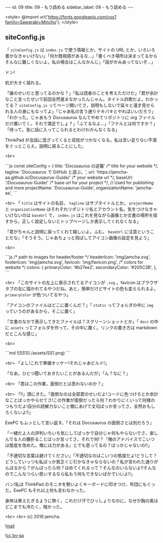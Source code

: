 #+OPTIONS: toc:nil
#+OPTIONS: -:nil
#+OPTIONS: ^:{}

---
id: 09
title: 09 - もう読める
sidebar_label: 09 - もう読める 
---

<style>
@import url('https://fonts.googleapis.com/css?family=Sawarabi+Mincho');
</style>

** siteConfig.js

   「 ~siteConfig.js~ は ~index.js~ で使う情報とか，サイトの URL とか，いろいろ書かなきゃいけない」「何か既視感があるな…」「書くべき場所は決まってるからそんなに難しくないよ。私の場合はこんなかんじ」「話がかみあってないぞ…」

   ドン!

   机が大きく揺れる。

   「誰のせいだと思ってるのかな？」「私は読者のことを考えただけだ」「君が余計なこと言ったせいで前回全然進まなかったんじゃん。タイトル詐欺だよ。わかってる？ ~siteConfig.js~ ってページ開いてさ，説明もしないで延々と漫才見せられる人の身にもなってよ」「じゃあ私の言う通りテキパキとやればいいだろう」「わかった。じゃあもう Docusaurus なんてやめてリポジトリに org ファイルだけ置いてく。それで満足でしょ？」「ふてるなよ…」「フテルとは何ですか？」「待って。急に話に入ってこられるとわけわかんなくなる」

   ThinkPad が会話に混ざってくると収拾がつかなくなる。私は言い足りない不満をぐっとこらえ，説明に戻ることにした。

   <br>
   #+BEGIN_EXPORT html   
   ```js
   const siteConfig = {
     title: 'Docusaurus の逆襲' /* title for your website */,
       tagline: 'Docusaurus で GitHub と遊ぶ。',
     url: 'https://jamcha-aa.github.io/Docusaurus-Guide/' /* your website url */,
     baseUrl: '/Docusaurus-Guide/' /* base url for your project */,

     // Used for publishing and more
     projectName: 'Docusaurus-Guide',
     organizationName: 'jamcha-aa',
   ```
   #+END_EXPORT

   <br>
   「 ~title~ はサイトの名前， ~tagline~ はサブタイトルとか。 ~projectName~ と ~organizationName~ はそれぞれリポジトリ名とアカウント名。気をつけなきゃいけないのは ~baseUrl~ で， ~index.js~ はこれを見ながら画像とか文書の場所を探すから，正しく設定しないとトップページしか表示してくれなくなる」

   「君がちゃんと説明に戻ってくれて嬉しいよ。ふむ。 ~baseUrl~ に注意ということだな」「そうそう。じゃあちょっと飛ばしてアイコン画像の設定を見よう」

   <br>
   #+BEGIN_EXPORT html
   ```js
     /* path to images for header/footer */
    headerIcon: 'img/jamcha.svg',
    footerIcon: 'img/jamcha.svg',
    favicon: 'img/favicon.png',

    /* colors for website */
    colors: {
      primaryColor: '#b27ee2',
      secondaryColor: '#205C3B',
    },
   ```
   #+END_EXPORT

   <br>
   「このサイトの左上に表示されてるアイコンが ~.svg~ 。favicon はブラウザタブの左に描かれてるやつだね。あと，簡単だけどサイトの色も変えられるよ。 ~primaryColor~ が色ついてるやつ」

   「アイコンのファイルはどこに置くんだ？」「 ~static~ ってフォルダの中に ~img~ っていうのがあるから，そこに置く」

   「文書のなかで表示してきたファイルは？スクリーンショットとか」「 ~docs~ の中に ~assets~ ってフォルダを作って，その中に置く。リンクの書き方は markdown だとこんな感じ」

   <br>
   #+BEGIN_EXPORT html
   ```md
   ![SS1](./assets/SS1.png)
   ```
   #+END_EXPORT

   <br>
   「よし!これで準備オッケー!それじゃあビルド!」

   「なあ，ひとつ聞いておきたいことがあるんだが」「ん？なに？」

   <br>
   「君はこの作業，面倒だとは思わないのか？」

   <br>
   「!!」頭にきた。「面倒なのは全部君のせいだよ!コードに色つけろとか余計なことばっかやらせてさ!この作業が面倒だったら何？わかりにくいって何様のつもりだよ!自分の読解力ないこと棚にあげて文句ばっか言ってさ，全然おもしろくないよ!!」

   EeePC もムッとして言い返す。「それは Docusaurus の面倒さとは別だろう」

   「一緒だよ人の評判いちいち気にしてばっかで自分じゃ何もやらないでさ，楽しんでる人の腰折ることばっか言ってさ，それで何!？『俺のアドバイスでこいつは態度を改めた。俺には力がある』とでも思ってるの？ばっかじゃないの!!」

   「不適切な言葉は避けてください」「不適切なのはこいつの態度だよ!どうして？どうしていっつも私ばっか貧乏くじ引かなきゃならないの？私が言われた通りがんばるから？がんばったら何？ほめてくれるって？そんなのいらないよ!!そんなのでこんなつらい思いするなら私もう何もできないばかでいいよ!!」

   バン!私は ThinkPad のモニタを勢いよくキーボードに叩きつけ，布団にもぐった。EeePC もそれ以上何も言わなかった。

   身体は煮えたぎるように熱く，これだけ汗でびっしょりなのに，なぜか胸の奥はどこまでも冷たく，暗かった。

  <br>
  <br>
  (c) 2018 jamcha.

  ![[https://services.nexodyne.com/email/icon/DmmOkiL%252B.Lhw/Owdx44Y%253D/R01haWw%253D/0/image.png][mail]]
  
  ![[https://i.creativecommons.org/l/by-sa/4.0/88x31.png][cc by-sa]]
